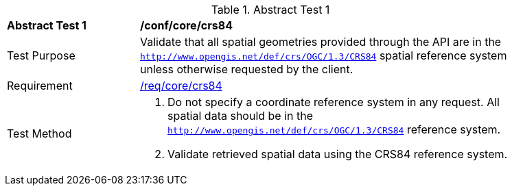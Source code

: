 [[ats_core_crs84]]
{counter2:ats-id}
[width="90%",cols="2,6a"]
.Abstract Test {ats-id}
|===
^|*Abstract Test {ats-id}* |*/conf/core/crs84*
^|Test Purpose |Validate that all spatial geometries provided through the API are in the `http://www.opengis.net/def/crs/OGC/1.3/CRS84` spatial reference system unless otherwise requested by the client.
^|Requirement |<<req_core_crs84,/req/core/crs84>>
^|Test Method |. Do not specify a coordinate reference system in any request. All spatial data should be in the `http://www.opengis.net/def/crs/OGC/1.3/CRS84` reference system.
. Validate retrieved spatial data using the CRS84 reference system.
|===

